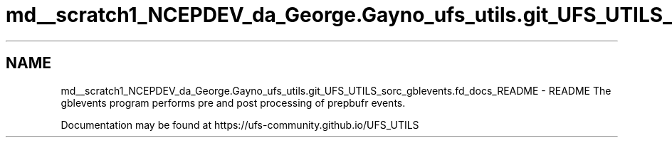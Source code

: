 .TH "md__scratch1_NCEPDEV_da_George.Gayno_ufs_utils.git_UFS_UTILS_sorc_gblevents.fd_docs_README" 3 "Wed Apr 17 2024" "Version 1.13.0" "gblevents" \" -*- nroff -*-
.ad l
.nh
.SH NAME
md__scratch1_NCEPDEV_da_George.Gayno_ufs_utils.git_UFS_UTILS_sorc_gblevents.fd_docs_README \- README 
The gblevents program performs pre and post processing of prepbufr events\&.
.PP
Documentation may be found at https://ufs-community.github.io/UFS_UTILS 

